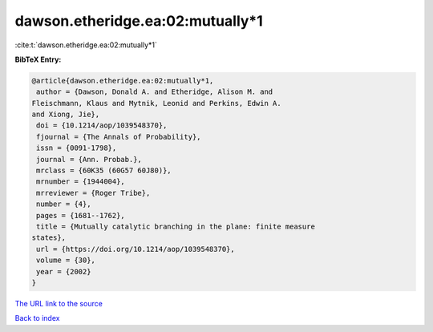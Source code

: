 dawson.etheridge.ea:02:mutually*1
=================================

:cite:t:`dawson.etheridge.ea:02:mutually*1`

**BibTeX Entry:**

.. code-block:: bibtex

   @article{dawson.etheridge.ea:02:mutually*1,
    author = {Dawson, Donald A. and Etheridge, Alison M. and
   Fleischmann, Klaus and Mytnik, Leonid and Perkins, Edwin A.
   and Xiong, Jie},
    doi = {10.1214/aop/1039548370},
    fjournal = {The Annals of Probability},
    issn = {0091-1798},
    journal = {Ann. Probab.},
    mrclass = {60K35 (60G57 60J80)},
    mrnumber = {1944004},
    mrreviewer = {Roger Tribe},
    number = {4},
    pages = {1681--1762},
    title = {Mutually catalytic branching in the plane: finite measure
   states},
    url = {https://doi.org/10.1214/aop/1039548370},
    volume = {30},
    year = {2002}
   }

`The URL link to the source <ttps://doi.org/10.1214/aop/1039548370}>`__


`Back to index <../By-Cite-Keys.html>`__
